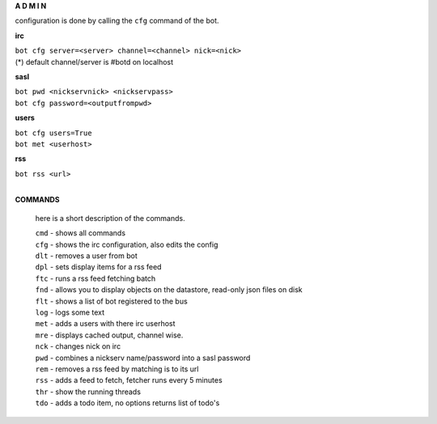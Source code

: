 .. _admin:


.. raw:: html

  <br>


.. title:: admin

.. raw:: html

    <center>
    <b>

**A D M I N**

.. raw:: html

    </b>
    </center>
    <br>

configuration is done by calling the ``cfg`` command of the bot.

**irc**

| ``bot cfg server=<server> channel=<channel> nick=<nick>``

| (*) default channel/server is #botd on localhost

**sasl**

| ``bot pwd <nickservnick> <nickservpass>``
| ``bot cfg password=<outputfrompwd>``

**users**

| ``bot cfg users=True``
| ``bot met <userhost>``


**rss**

| ``bot rss <url>``
|

**COMMANDS**

 here is a short description of the commands.

 | ``cmd`` - shows all commands
 | ``cfg`` - shows the irc configuration, also edits the config
 | ``dlt`` - removes a user from bot
 | ``dpl`` - sets display items for a rss feed
 | ``ftc`` - runs a rss feed fetching batch
 | ``fnd`` - allows you to display objects on the datastore, read-only json files on disk 
 | ``flt`` - shows a list of bot registered to the bus
 | ``log`` - logs some text
 | ``met`` - adds a users with there irc userhost
 | ``mre`` - displays cached output, channel wise.
 | ``nck`` - changes nick on irc
 | ``pwd`` - combines a nickserv name/password into a sasl password
 | ``rem`` - removes a rss feed by matching is to its url
 | ``rss`` - adds a feed to fetch, fetcher runs every 5 minutes
 | ``thr`` - show the running threads
 | ``tdo`` - adds a todo item, no options returns list of todo's
